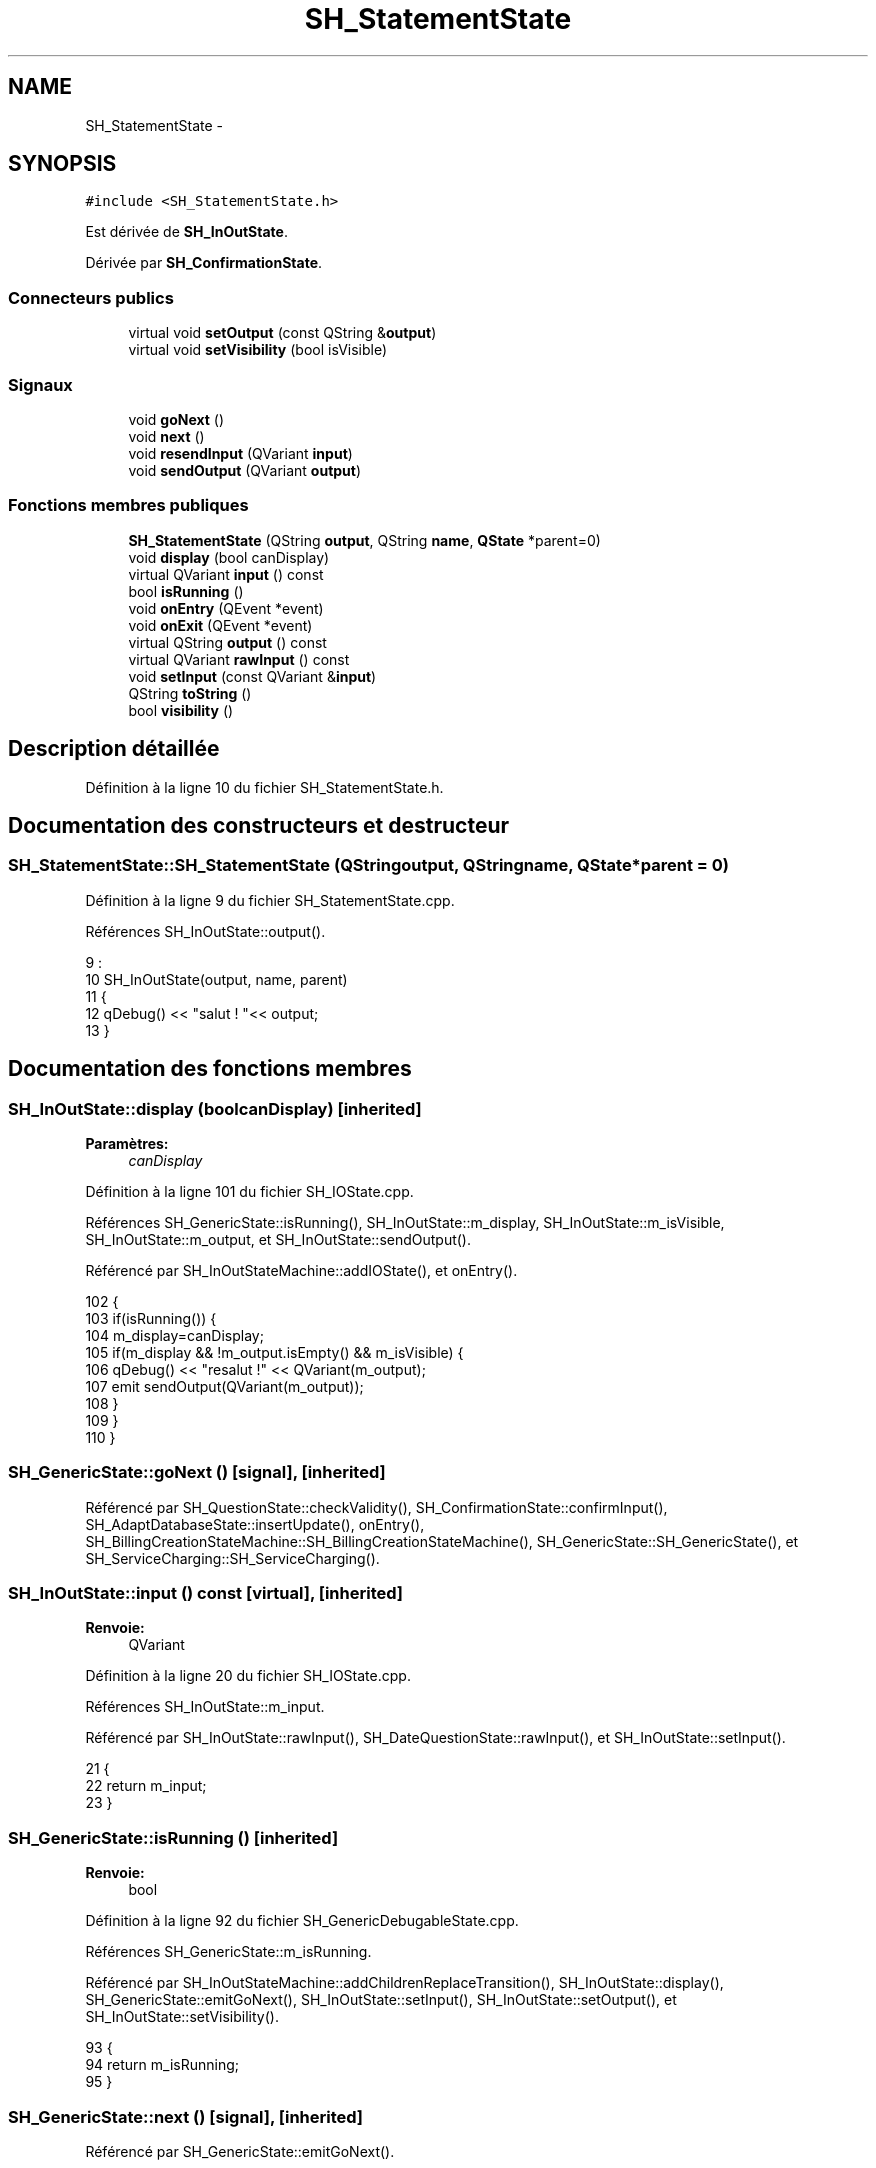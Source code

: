 .TH "SH_StatementState" 3 "Lundi Juin 24 2013" "Version 0.4" "PreCheck" \" -*- nroff -*-
.ad l
.nh
.SH NAME
SH_StatementState \- 
.SH SYNOPSIS
.br
.PP
.PP
\fC#include <SH_StatementState\&.h>\fP
.PP
Est dérivée de \fBSH_InOutState\fP\&.
.PP
Dérivée par \fBSH_ConfirmationState\fP\&.
.SS "Connecteurs publics"

.in +1c
.ti -1c
.RI "virtual void \fBsetOutput\fP (const QString &\fBoutput\fP)"
.br
.ti -1c
.RI "virtual void \fBsetVisibility\fP (bool isVisible)"
.br
.in -1c
.SS "Signaux"

.in +1c
.ti -1c
.RI "void \fBgoNext\fP ()"
.br
.ti -1c
.RI "void \fBnext\fP ()"
.br
.ti -1c
.RI "void \fBresendInput\fP (QVariant \fBinput\fP)"
.br
.ti -1c
.RI "void \fBsendOutput\fP (QVariant \fBoutput\fP)"
.br
.in -1c
.SS "Fonctions membres publiques"

.in +1c
.ti -1c
.RI "\fBSH_StatementState\fP (QString \fBoutput\fP, QString \fBname\fP, \fBQState\fP *parent=0)"
.br
.ti -1c
.RI "void \fBdisplay\fP (bool canDisplay)"
.br
.ti -1c
.RI "virtual QVariant \fBinput\fP () const "
.br
.ti -1c
.RI "bool \fBisRunning\fP ()"
.br
.ti -1c
.RI "void \fBonEntry\fP (QEvent *event)"
.br
.ti -1c
.RI "void \fBonExit\fP (QEvent *event)"
.br
.ti -1c
.RI "virtual QString \fBoutput\fP () const "
.br
.ti -1c
.RI "virtual QVariant \fBrawInput\fP () const "
.br
.ti -1c
.RI "void \fBsetInput\fP (const QVariant &\fBinput\fP)"
.br
.ti -1c
.RI "QString \fBtoString\fP ()"
.br
.ti -1c
.RI "bool \fBvisibility\fP ()"
.br
.in -1c
.SH "Description détaillée"
.PP 
Définition à la ligne 10 du fichier SH_StatementState\&.h\&.
.SH "Documentation des constructeurs et destructeur"
.PP 
.SS "SH_StatementState::SH_StatementState (QStringoutput, QStringname, \fBQState\fP *parent = \fC0\fP)"

.PP
Définition à la ligne 9 du fichier SH_StatementState\&.cpp\&.
.PP
Références SH_InOutState::output()\&.
.PP
.nf
9                                                                                  :
10     SH_InOutState(output, name, parent)
11 {
12     qDebug() << "salut ! "<< output;
13 }
.fi
.SH "Documentation des fonctions membres"
.PP 
.SS "SH_InOutState::display (boolcanDisplay)\fC [inherited]\fP"

.PP
\fBParamètres:\fP
.RS 4
\fIcanDisplay\fP 
.RE
.PP

.PP
Définition à la ligne 101 du fichier SH_IOState\&.cpp\&.
.PP
Références SH_GenericState::isRunning(), SH_InOutState::m_display, SH_InOutState::m_isVisible, SH_InOutState::m_output, et SH_InOutState::sendOutput()\&.
.PP
Référencé par SH_InOutStateMachine::addIOState(), et onEntry()\&.
.PP
.nf
102 {
103     if(isRunning()) {
104         m_display=canDisplay;
105         if(m_display && !m_output\&.isEmpty() && m_isVisible) {
106             qDebug() << "resalut !" << QVariant(m_output);
107             emit sendOutput(QVariant(m_output));
108         }
109     }
110 }
.fi
.SS "SH_GenericState::goNext ()\fC [signal]\fP, \fC [inherited]\fP"

.PP
Référencé par SH_QuestionState::checkValidity(), SH_ConfirmationState::confirmInput(), SH_AdaptDatabaseState::insertUpdate(), onEntry(), SH_BillingCreationStateMachine::SH_BillingCreationStateMachine(), SH_GenericState::SH_GenericState(), et SH_ServiceCharging::SH_ServiceCharging()\&.
.SS "SH_InOutState::input () const\fC [virtual]\fP, \fC [inherited]\fP"

.PP
\fBRenvoie:\fP
.RS 4
QVariant 
.RE
.PP

.PP
Définition à la ligne 20 du fichier SH_IOState\&.cpp\&.
.PP
Références SH_InOutState::m_input\&.
.PP
Référencé par SH_InOutState::rawInput(), SH_DateQuestionState::rawInput(), et SH_InOutState::setInput()\&.
.PP
.nf
21 {
22     return m_input;
23 }
.fi
.SS "SH_GenericState::isRunning ()\fC [inherited]\fP"

.PP
\fBRenvoie:\fP
.RS 4
bool 
.RE
.PP

.PP
Définition à la ligne 92 du fichier SH_GenericDebugableState\&.cpp\&.
.PP
Références SH_GenericState::m_isRunning\&.
.PP
Référencé par SH_InOutStateMachine::addChildrenReplaceTransition(), SH_InOutState::display(), SH_GenericState::emitGoNext(), SH_InOutState::setInput(), SH_InOutState::setOutput(), et SH_InOutState::setVisibility()\&.
.PP
.nf
93 {
94     return m_isRunning;
95 }
.fi
.SS "SH_GenericState::next ()\fC [signal]\fP, \fC [inherited]\fP"

.PP
Référencé par SH_GenericState::emitGoNext()\&.
.SS "SH_StatementState::onEntry (QEvent *event)"

.PP
\fBParamètres:\fP
.RS 4
\fIevent\fP 
.RE
.PP

.PP
Définition à la ligne 33 du fichier SH_StatementState\&.cpp\&.
.PP
Références SH_InOutState::display(), SH_GenericState::goNext(), et SH_GenericState::onEntry()\&.
.PP
.nf
34 {
35     SH_GenericState::onEntry(event);
36     display(true);
37     emit goNext();
38 }
.fi
.SS "SH_InOutState::onExit (QEvent *event)\fC [inherited]\fP"

.PP
\fBParamètres:\fP
.RS 4
\fIevent\fP 
.RE
.PP

.PP
Définition à la ligne 118 du fichier SH_IOState\&.cpp\&.
.PP
Références SH_InOutState::m_input, SH_InOutState::m_isVisible, SH_GenericState::onExit(), et SH_InOutState::resendInput()\&.
.PP
.nf
119 {
120     if(m_isVisible) {
121         emit resendInput(m_input);
122     }
123     SH_GenericState::onExit(event);
124 }
.fi
.SS "SH_InOutState::output () const\fC [virtual]\fP, \fC [inherited]\fP"

.PP
\fBRenvoie:\fP
.RS 4
QString 
.RE
.PP

.PP
Définition à la ligne 58 du fichier SH_IOState\&.cpp\&.
.PP
Références SH_InOutState::m_output\&.
.PP
Référencé par SH_InOutStateMachine::addIOState(), SH_InOutState::setOutput(), et SH_StatementState()\&.
.PP
.nf
59 {
60     return m_output;
61 }
.fi
.SS "SH_InOutState::rawInput () const\fC [virtual]\fP, \fC [inherited]\fP"

.PP
\fBRenvoie:\fP
.RS 4
QVariant 
.RE
.PP

.PP
Réimplémentée dans \fBSH_DateQuestionState\fP, et \fBSH_DatabaseContentQuestionState\fP\&.
.PP
Définition à la ligne 30 du fichier SH_IOState\&.cpp\&.
.PP
Références SH_InOutState::input()\&.
.PP
Référencé par SH_InOutStateMachine::addIOState()\&.
.PP
.nf
31 {
32     return input();
33 }
.fi
.SS "SH_InOutState::resendInput (QVariantinput)\fC [signal]\fP, \fC [inherited]\fP"

.PP
\fBParamètres:\fP
.RS 4
\fIinput\fP 
.RE
.PP

.PP
Référencé par SH_InOutStateMachine::addIOState(), SH_InOutState::onExit(), et SH_InOutState::setInput()\&.
.SS "SH_InOutState::sendOutput (QVariantoutput)\fC [signal]\fP, \fC [inherited]\fP"

.PP
\fBParamètres:\fP
.RS 4
\fIoutput\fP 
.RE
.PP

.PP
Référencé par SH_InOutStateMachine::addIOState(), SH_InOutState::display(), et SH_InOutState::setOutput()\&.
.SS "SH_StatementState::setInput (const QVariant &input)\fC [virtual]\fP"

.PP
\fBParamètres:\fP
.RS 4
\fIinput\fP 
.RE
.PP

.PP
Réimplémentée à partir de \fBSH_InOutState\fP\&.
.PP
Définition à la ligne 21 du fichier SH_StatementState\&.cpp\&.
.PP
.nf
22 {
23     Q_UNUSED(input);
24     /*DO NOTHING*/
25 }
.fi
.SS "SH_InOutState::setOutput (const QString &output)\fC [virtual]\fP, \fC [slot]\fP, \fC [inherited]\fP"

.PP
\fBParamètres:\fP
.RS 4
\fIoutput\fP 
.RE
.PP

.PP
Réimplémentée dans \fBSH_DatabaseContentQuestionState\fP\&.
.PP
Définition à la ligne 70 du fichier SH_IOState\&.cpp\&.
.PP
Références SH_GenericState::isRunning(), SH_InOutState::m_isVisible, SH_InOutState::m_output, SH_InOutState::output(), et SH_InOutState::sendOutput()\&.
.PP
Référencé par SH_InOutStateMachine::addIOState(), SH_DatabaseContentQuestionState::setOutput(), et SH_ServiceCharging::SH_ServiceCharging()\&.
.PP
.nf
71 {
72     if(isRunning()) {
73         m_output = output;
74         if(m_isVisible) {
75             emit sendOutput(QVariant(m_output));
76         }
77     }
78 }
.fi
.SS "SH_InOutState::setVisibility (boolisVisible)\fC [virtual]\fP, \fC [slot]\fP, \fC [inherited]\fP"

.PP
\fBParamètres:\fP
.RS 4
\fIisVisible\fP 
.RE
.PP

.PP
Définition à la ligne 85 du fichier SH_IOState\&.cpp\&.
.PP
Références SH_GenericState::isRunning(), et SH_InOutState::m_isVisible\&.
.PP
Référencé par SH_ServiceCharging::SH_ServiceCharging()\&.
.PP
.nf
86 {
87     if(isRunning()) {
88         m_isVisible = isVisible;
89     }
90 }
.fi
.SS "SH_GenericState::toString ()\fC [virtual]\fP, \fC [inherited]\fP"

.PP
\fBRenvoie:\fP
.RS 4
QString 
.RE
.PP

.PP
Réimplémentée à partir de \fBSH_NamedObject\fP\&.
.PP
Définition à la ligne 22 du fichier SH_GenericDebugableState\&.cpp\&.
.PP
Références SH_GenericStateMachine::toString(), et SH_NamedObject::toString()\&.
.PP
Référencé par SH_GenericStateMachine::addChildrenNextTransition(), SH_InOutStateMachine::addIOState(), SH_DateQuestionState::rawInput(), et SH_GenericStateMachine::toString()\&.
.PP
.nf
23 {
24     QStateMachine* machine = this->machine();
25     SH_InOutStateMachine* mach = qobject_cast<SH_InOutStateMachine *>(machine);
26     if(mach) {
27         return SH_NamedObject::toString()+ " [in "+mach->toString()+"] ";
28     } else {
29         return SH_NamedObject::toString();
30     }
31 }
.fi
.SS "SH_InOutState::visibility ()\fC [inherited]\fP"

.PP
\fBRenvoie:\fP
.RS 4
bool 
.RE
.PP

.PP
Définition à la ligne 97 du fichier SH_IOState\&.cpp\&.
.PP
Références SH_InOutState::m_isVisible\&.
.PP
Référencé par SH_InOutStateMachine::addIOState()\&.
.PP
.nf
97                                {
98     return m_isVisible;
99 }
.fi


.SH "Auteur"
.PP 
Généré automatiquement par Doxygen pour PreCheck à partir du code source\&.

